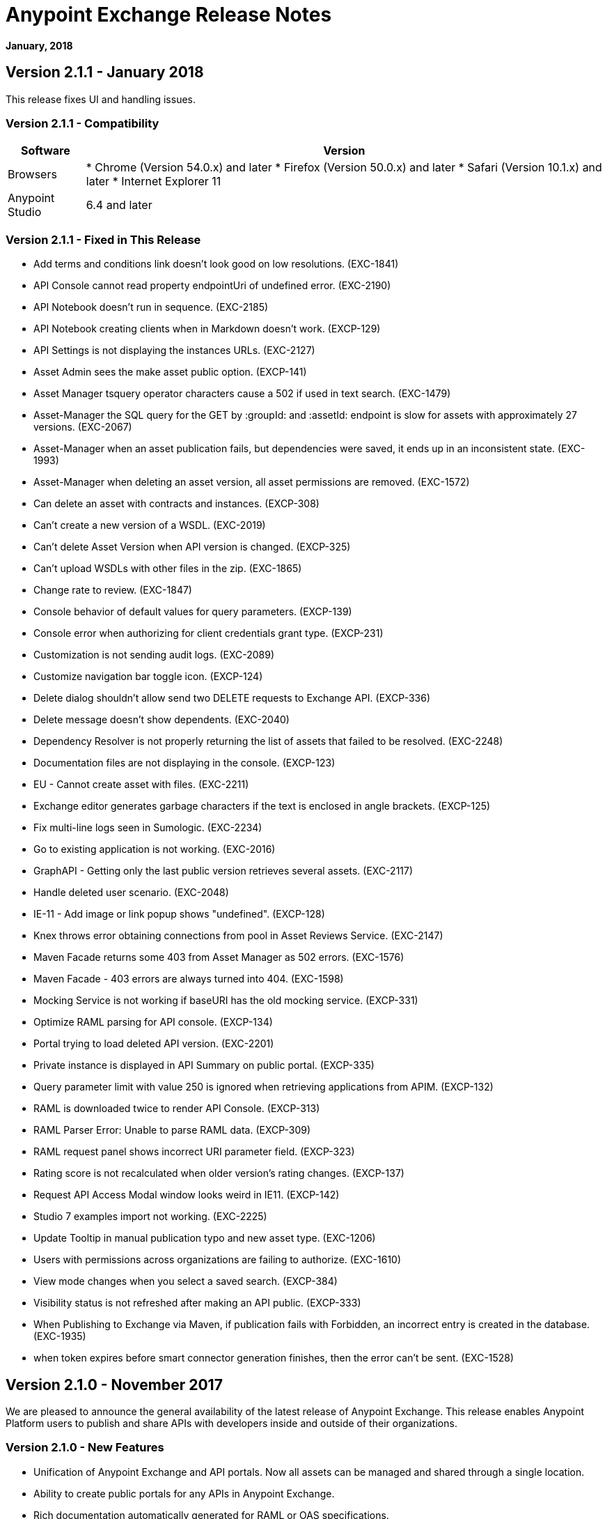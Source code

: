 = Anypoint Exchange Release Notes
:keywords: release notes, exchange

*January, 2018*

== Version 2.1.1 - January 2018

This release fixes UI and handling issues.

=== Version 2.1.1 - Compatibility

[%header%autowidth.spread]
|===
|Software |Version
|Browsers |

* Chrome (Version 54.0.x) and later
* Firefox (Version 50.0.x) and later
* Safari (Version 10.1.x) and later
* Internet Explorer 11
|Anypoint Studio |6.4 and later
|===

=== Version 2.1.1 - Fixed in This Release

* Add terms and conditions link doesn't look good on low resolutions. (EXC-1841)
* API Console cannot read property endpointUri of undefined error. (EXC-2190)
* API Notebook doesn’t run in sequence. (EXC-2185)
* API Notebook creating clients when in Markdown doesn't work. (EXCP-129)
* API Settings is not displaying the instances URLs. (EXC-2127)
* Asset Admin sees the make asset public option. (EXCP-141)
* Asset Manager tsquery operator characters cause a 502 if used in text search. (EXC-1479)
* Asset-Manager the SQL query for the GET by :groupId: and :assetId: endpoint is slow for assets with approximately 27 versions. (EXC-2067)
* Asset-Manager when an asset publication fails, but dependencies were saved, it ends up in an inconsistent state. (EXC-1993)
* Asset-Manager when deleting an asset version, all asset permissions are removed. (EXC-1572)
* Can delete an asset with contracts and instances. (EXCP-308)
* Can't create a new version of a WSDL. (EXC-2019)
* Can't delete Asset Version when API version is changed. (EXCP-325)
* Can't upload WSDLs with other files in the zip. (EXC-1865)
* Change rate to review. (EXC-1847)
* Console behavior of default values for query parameters. (EXCP-139)
* Console error when authorizing for client credentials grant type. (EXCP-231)
* Customization is not sending audit logs. (EXC-2089)
* Customize navigation bar toggle icon. (EXCP-124)
* Delete dialog shouldn't allow send two DELETE requests to Exchange API. (EXCP-336)
* Delete message doesn't show dependents. (EXC-2040)
* Dependency Resolver is not properly returning the list of assets that failed to be resolved. (EXC-2248)
* Documentation files are not displaying in the console. (EXCP-123)
* EU - Cannot create asset with files. (EXC-2211)
* Exchange editor generates garbage characters if the text is enclosed in angle brackets. (EXCP-125)
* Fix multi-line logs seen in Sumologic. (EXC-2234)
* Go to existing application is not working. (EXC-2016)
* GraphAPI - Getting only the last public version retrieves several assets. (EXC-2117)
* Handle deleted user scenario. (EXC-2048)
* IE-11 - Add image or link popup shows "undefined". (EXCP-128)
* Knex throws error obtaining connections from pool in Asset Reviews Service. (EXC-2147)
* Maven Facade returns some 403 from Asset Manager as 502 errors. (EXC-1576)
* Maven Facade - 403 errors are always turned into 404. (EXC-1598)
* Mocking Service is not working if baseURI has the old mocking service. (EXCP-331)
* Optimize RAML parsing for API console. (EXCP-134)
* Portal trying to load deleted API version. (EXC-2201)
* Private instance is displayed in API Summary on public portal. (EXCP-335)
* Query parameter limit with value 250 is ignored when retrieving applications from APIM. (EXCP-132)
* RAML is downloaded twice to render API Console. (EXCP-313)
* RAML Parser Error: Unable to parse RAML data. (EXCP-309)
* RAML request panel shows incorrect URI parameter field. (EXCP-323)
* Rating score is not recalculated when older version's rating changes. (EXCP-137)
* Request API Access Modal window looks weird in IE11. (EXCP-142)
* Studio 7 examples import not working. (EXC-2225)
* Update Tooltip in manual publication typo and new asset type. (EXC-1206)
* Users with permissions across organizations are failing to authorize. (EXC-1610)
* View mode changes when you select a saved search. (EXCP-384)
* Visibility status is not refreshed after making an API public. (EXCP-333)
* When Publishing to Exchange via Maven, if publication fails with Forbidden, an incorrect entry is created in the database. (EXC-1935)
* when token expires before smart connector generation finishes, then the error can’t be sent. (EXC-1528)

== Version 2.1.0 - November 2017

We are pleased to announce the general availability of the latest release of Anypoint Exchange. This release enables Anypoint Platform users to publish and share APIs with developers inside and outside of their organizations.

=== Version 2.1.0 - New Features

* Unification of Anypoint Exchange and API portals. Now all assets can be managed and shared through a single location.
* Ability to create public portals for any APIs in Anypoint Exchange. 
* Rich documentation automatically generated for RAML or OAS specifications.
* Interactive API use case validation through API Notebook.
* Mocking service, which can be used to test API calls without implementing the API.
* Ability to register clients and request access for APIs managed by Anypoint Platform.
* Automatic indexing of API instances and endpoints via Exchange.
* Sharing of APIs externally using Exchange portal.
* Customization and branding features of Exchange portal.
* HTML support for content inserted to a Markdown editor (limitations apply).

=== Version 2.1.0 - Compatibility

[%header%autowidth.spread]
|===
|Software |Version
|Browsers |

* Chrome (Version 54.0.x) and later
* Firefox (Version 50.0.x) and later
* Safari (Version 10.1.x) and later
* Internet Explorer 11
|Anypoint Studio |6.4 and later
|===

=== Version 2.1.0 - Known Issues

* API Notebook creators are not able to specify the API endpoint when configuring a client. Update RAML base URI to update the endpoint used by API Notebook. (EXC-2188)
* My application page is not responsive. (EXC-1510)
* Unable to use API notebook button in the WYSIWYG mode. Click on the editor window first, and then press the Notebook button. (EXC-2191)


== Version 2.0.0 - July 29, 2017

We are pleased to announce the general availability of the latest release of Anypoint Exchange. This product enables Anypoint Platform users to publish and access Mule-related content within their own organization increasing visibility and reuse.


=== Version 2.0.0 - Compatibility

[%header,cols="30a,70a"]
|===
|Software |Version
|Browsers |

* Chrome (Version 54.0.x) and later
* Firefox  (Version 50.0.x) and later
* Safari (Version 10.1.x) and later
* Internet Explorer 11 
|Anypoint Studio |6.3 and later
|===

The new Anypoint Exchange 2 in Anypoint Platform offers a complete rework of Exchange with support for OAS and RAML 1.0 specifications, an improved user interface, a new editor supporting both Visual and Markdown text creation, and the ability to rate assets.

=== Version 2.0.0 - New Features

Anypoint Exchange lets you:

* Store all integration assets in one place in Exchange, such as best practices, integration patterns, API fragments, API specifications, examples, templates, and connectors.
* Enrich portal content using the Visual editor and Markdown editor.
* Quickly upload Open API specifications (Swagger) in Exchange which automatically converts to RAML for use across the Anypoint toolset.
* Quickly upload WSDLs (SOAP APIs) in Exchange.
* Consume and reuse all existing MuleSoft public content in Anypoint Studio and Design Center.
* Collaborate with API owners and designers including the ability to comment and write reviews, ask questions, and provide feedback on each asset.
* Share an asset within a business group with users outside of the business group to drive cross business organization collaboration.
* Auto-generate a Mule 4.0 Design Center connector (using REST Connect) for any valid API specification for use within Design Center.
* View a list of dependencies (API Fragments) for any API specification.
* Version any asset published to Exchange.
* View Dependency Snippet for connectors for use in Maven, Gradle, SBT, and Ivy.
* Publish examples and templates using Studio 6.3 and later.

=== Version 2.0.0 - Migration

Exchange 1.7 is still accessible and will remain available for 90 days (as of July 29). None of the content on this old version of Exchange has been deleted. The URL for old Exchange is now https://anypoint.mulesoft.com/exchange1/. Existing customers with content on Private Exchange can also access the old Exchange using a link available on the Exchange 2.0 site. You can migrate the content to Exchange 2.0 using link:/anypoint-exchange/migrate[migration instructions].


=== Version 2.0.0 - Known Issues and Limitations

* Admin user cannot delete reviews created by other users.
* In Firefox, when a token is expired and user tries to publish to exchange, it throws a 403 error page. Clear cookies for Anypoint Platform and try again. (EXC-1269)
* Incorrect error message when a user without Exchange Contributor permission within a Business Group tries to create an asset. (EXC-1522)
* Rating is not refreshed when a version is deleted.
* Searching by tag at the user interface only works for the latest asset version. 
* Unable to deprecate an asset.
* Unable to type anything below an image in the Visual editor. Switch to Markdown editor to continue editing. (EXC-1140)
* Visual editor is not supported for use with Internet Explorer 11. Use the Markdown editor instead. (EXC-1253)

== Version 1.7.1 - September 2016 Release

This version of Anypoint Exchange fixes internal issues and provides
these two updates:

* The RAMLs label is changed to REST APIs
* The WSDLs label is changed to SOAP APIs

== Version 1.7.0 - July 2016

This version of Anypoint Exchange provides new features and fixes.

=== Version 1.7.0 - Features

* Connectors linked to from a private Exchange can now be installed in Anypoint Studio.
* Audit Logs now provide Exchange Administrators with a log of all actions that occur in a private Exchange.

=== Version 1.7.0 - Fixed Issues

* Add a `?` next to itemID with more information. (EXCHANGE-778)
* Add a `?` next to itemID with more information. (EXCHANGE-779)
* Changes the place of back to the list button. (EXCHANGE-1072)
* Disables the video caption field until you add a video URL. (EXCHANGE-809)
* Fix a bug on missing buttons when editing versions. (EXCHANGE-1125)
* Fix a bug showing the version header without data and saving an empty version. (EXCHANGE-1073)
* Fix a bug showing the version header without data and saving an empty version. (EXCHANGE-872)
* Fix the  item and name inputs on IE when Create/Clone Artifact. (EXCHANGE-1063)
* Improve error messages and avoid data lost during validations. (EXCHANGE-1006)
* Improve error messages and avoid data lost during validations. (EXCHANGE-1115)
* Scope drop-down now shows the Business Group Hierarchy on search and in publish/republish drop-down. (EXCHANGE-1099)
* Scope drop-down now shows the Business Group Hierarchy on search and in publish/republish drop-down. (EXCHANGE-1126)


== Version 1.6.2 - June 2016

This version of Anypoint Exchange provides bug fixes and improvements.

=== Fixed Issues

* All link versions wrongly point to only to the first version of the artifact. (EXCHANGE-1106)
* Download and docs icons should match the 2.2.1 MuleSoft styles. (EXCHANGE-1038)
* Fix issue with removing filter terms (tags) from search results when the tag filter is launched from the item detail page. (EXCHANGE-1096)
* Hide non-relevant calls to actions in Exchange UI when the user launches it from Studio. (EXCHANGE-869)
* User needs to update page to see the download icon when adding versions on an artifact. (EXCHANGE-1112)


=== Version 1.6.2 - Improvements

* Instead of displaying the main organization name, display "Master Organization" in the Publish/Republish dropdown. (EXCHANGE-1094)
* MuleSoft tag should not be displayed for anonymous users. (EXCHANGE-1086)
* Refactor how pre-defined search terms are treated in the backend to improve performance. (EXCHANGE-1104)
* Remove Exchange settings from Anypoint Platform Access Management. (EXCHANGE-1088)
* Simplify the artifact's share URL by removing "/mulesoft" from the path. (EXCHANGE-553)
* The focus should return to the beginning of the list when the user returns to search results from the detail page. (EXCHANGE-1087)

== May 2016

This new version of Anypoint Exchange includes new features & functionality for addressing the viewing and publishing of artifacts across a hierarchical organization structure. Also within this version of Exchange aligns with the Anypoint Platform Styles and use of the new Nav Bar.

=== May 2016 - Features and Functionality

The following sections describe the new features in this release.

==== May 2016 - Visual Enhancements

Alignment with the Anypoint Platforms Styles and Integration with the latest Anypoint Platform Navigation Bar.

==== May 2016 - Roles for Exchange

Besides the existing Organization Owner, Contributor and Administrator Roles, a separate Viewer role was created.

==== May 2016 - New State and Flow Transition of an Artifact

To address the movement of an artifact across a hierarchical structure, Exchange now provides new states for an artifact and also specific actions to be performed on them.

==== May 2016 - Business Groups

Business Groups are being incorporated in Exchange . This feature across with the Exchange Roles and the new state transition flow of an artifact provides:

* Ability of Central IT (maybe the root organization) to create artifacts and make them available to all Lines of Businesses (business groups)
* Ability of Central IT to locate artifacts published in a business group and make it available to the rest of the business
* Ability of an LOB to publish artifacts for internal (to that business group) consumption

==== May 2016 - UI and UX Improvements

New Filters and actions now support the new Business Groups, Artifacts States, and Transition Flows functionalities.

==== May 2016 - Edit Types Removal

Edit Terms only available on Master Organization for Admin and Owner Organization

==== May 2016 - API Changes

Before this release, Exchange used an internal Organization ID in the API resource, but this organization ID is replaced with the Core Services Organization ID to allow Business Groups.
New endpoints are being incorporated in Exchange to work with Business Groups.
New permissions are applied using the Business Groups hierarchy.

==== May 2016 - Avoid Losing User Data

When a session expires, Exchange prompts for credentials and completes the action.
Exchange now displays a warning when a user tries to leave the edit page if there are unsaved changes.

=== May 2016 - Removed Features

* The object amount limitation for private tenants has been removed. The possibility to request to increase the object amount limit it’s already removed from the Exchange configuration in Anypoint Platform access management.
* The possibility to edit types was removed, all organizations now share the same types.
* The feature to edit terms can now only be enabled for users with Admin roles in master organizations.

=== May 2016 - Architecture Changes

* Split UI from backend in different servers and all the related changes to fulfill this Architecture change.
* Update Node.js version to v4.

== Dec 2015

=== Dec 2015 - Features and Functionality

This Anypoint Exchange release includes the following new features and functionality:

* WSDL Support: At the moment WSDL type does not have a Studio integration, however WSDLs can be added and managed via web UI.
* Visual enhancements such as new colors for item types and UX improvements.
* Auto-populated URI when creating new items.
* Automatically resizable description container when editing content.
* Firefox and Internet Explore 11 bugs fixed.

=== Dec 2015 - Known Limitations

The version of the exchange available with the on-premises installation of the Anypoint Platform comes with an empty library of content, you must populate it with your own content.

== May 2015 

=== May 2015 - Features and Functionality

This Anypoint Exchange release includes the following new features and functionality:

* Ratings: All content has a rating associated to it. Users can rate only from Exchange in Anypoint Studio (Connectors need to be installed in Studio in order to rate them). Objects have their rating displayed only when they have two ratings or more.
* Author: Objects can have the author’s name and photo. This can be used for partners or community contributors. This section is hidden if not filled out.
* UI Refresh: Object type indicators have been improved . Text areas and button sizes have changed to improve readability

=== May 2015 - Known Limitations

To access private content from Anypoint Studio, version 4.2.0 or newer must be used.

== February 2015

=== February 2015 - Features and Functionality

This Anypoint Exchange release includes the following new features and functionality:

* Create and Publish private content: Choose between a variety of content types (templates, examples, connectors, etc) to add, describe your asset and publish it in your organization’s exchange. Only the people you choose may have access to create and publish new content.
* Search for Content: Users within your organization can find the internally published content (as well as MuleSoft’s public content), increasing the chance of reuse and avoiding redundant work.  Exchange Admins can customize search filters to make internal content easier to find.
* Seamless Anypoint Studio Integration: Access your private content seamlessly from Anypoint Studio.  You can open templates or install connectors by opening Anypoint Exchange from Studio and logging into your Anypoint Platform account.

=== February 2015 - Known Limitations

To access private content from Anypoint Studio, version 4.2.0 or newer must be used.

== See Also

* https://www.anypoint.mulesoft.com/exchange/[Anypoint Exchange]



